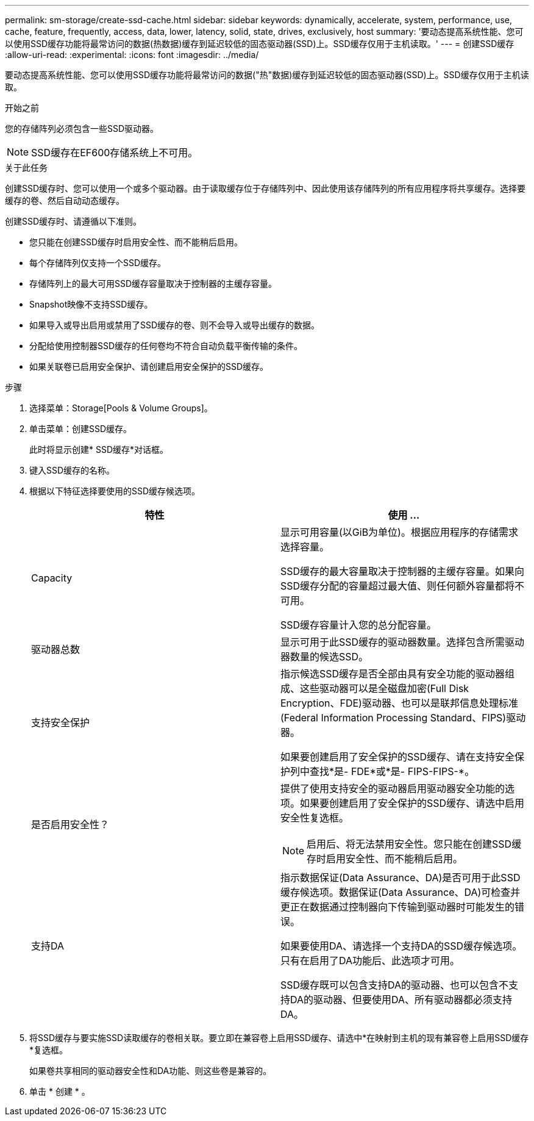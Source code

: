 ---
permalink: sm-storage/create-ssd-cache.html 
sidebar: sidebar 
keywords: dynamically, accelerate, system, performance, use, cache, feature, frequently, access, data, lower, latency, solid, state, drives, exclusively, host 
summary: '要动态提高系统性能、您可以使用SSD缓存功能将最常访问的数据(热数据)缓存到延迟较低的固态驱动器(SSD)上。SSD缓存仅用于主机读取。' 
---
= 创建SSD缓存
:allow-uri-read: 
:experimental: 
:icons: font
:imagesdir: ../media/


[role="lead"]
要动态提高系统性能、您可以使用SSD缓存功能将最常访问的数据("热"数据)缓存到延迟较低的固态驱动器(SSD)上。SSD缓存仅用于主机读取。

.开始之前
您的存储阵列必须包含一些SSD驱动器。

[NOTE]
====
SSD缓存在EF600存储系统上不可用。

====
.关于此任务
创建SSD缓存时、您可以使用一个或多个驱动器。由于读取缓存位于存储阵列中、因此使用该存储阵列的所有应用程序将共享缓存。选择要缓存的卷、然后自动动态缓存。

创建SSD缓存时、请遵循以下准则。

* 您只能在创建SSD缓存时启用安全性、而不能稍后启用。
* 每个存储阵列仅支持一个SSD缓存。
* 存储阵列上的最大可用SSD缓存容量取决于控制器的主缓存容量。
* Snapshot映像不支持SSD缓存。
* 如果导入或导出启用或禁用了SSD缓存的卷、则不会导入或导出缓存的数据。
* 分配给使用控制器SSD缓存的任何卷均不符合自动负载平衡传输的条件。
* 如果关联卷已启用安全保护、请创建启用安全保护的SSD缓存。


.步骤
. 选择菜单：Storage[Pools & Volume Groups]。
. 单击菜单：创建SSD缓存。
+
此时将显示创建* SSD缓存*对话框。

. 键入SSD缓存的名称。
. 根据以下特征选择要使用的SSD缓存候选项。
+
[cols="2*"]
|===
| 特性 | 使用 ... 


 a| 
Capacity
 a| 
显示可用容量(以GiB为单位)。根据应用程序的存储需求选择容量。

SSD缓存的最大容量取决于控制器的主缓存容量。如果向SSD缓存分配的容量超过最大值、则任何额外容量都将不可用。

SSD缓存容量计入您的总分配容量。



 a| 
驱动器总数
 a| 
显示可用于此SSD缓存的驱动器数量。选择包含所需驱动器数量的候选SSD。



 a| 
支持安全保护
 a| 
指示候选SSD缓存是否全部由具有安全功能的驱动器组成、这些驱动器可以是全磁盘加密(Full Disk Encryption、FDE)驱动器、也可以是联邦信息处理标准(Federal Information Processing Standard、FIPS)驱动器。

如果要创建启用了安全保护的SSD缓存、请在支持安全保护列中查找*是- FDE*或*是- FIPS-FIPS-*。



 a| 
是否启用安全性？
 a| 
提供了使用支持安全的驱动器启用驱动器安全功能的选项。如果要创建启用了安全保护的SSD缓存、请选中启用安全性复选框。

[NOTE]
====
启用后、将无法禁用安全性。您只能在创建SSD缓存时启用安全性、而不能稍后启用。

====


 a| 
支持DA
 a| 
指示数据保证(Data Assurance、DA)是否可用于此SSD缓存候选项。数据保证(Data Assurance、DA)可检查并更正在数据通过控制器向下传输到驱动器时可能发生的错误。

如果要使用DA、请选择一个支持DA的SSD缓存候选项。只有在启用了DA功能后、此选项才可用。

SSD缓存既可以包含支持DA的驱动器、也可以包含不支持DA的驱动器、但要使用DA、所有驱动器都必须支持DA。

|===
. 将SSD缓存与要实施SSD读取缓存的卷相关联。要立即在兼容卷上启用SSD缓存、请选中*在映射到主机的现有兼容卷上启用SSD缓存*复选框。
+
如果卷共享相同的驱动器安全性和DA功能、则这些卷是兼容的。

. 单击 * 创建 * 。

